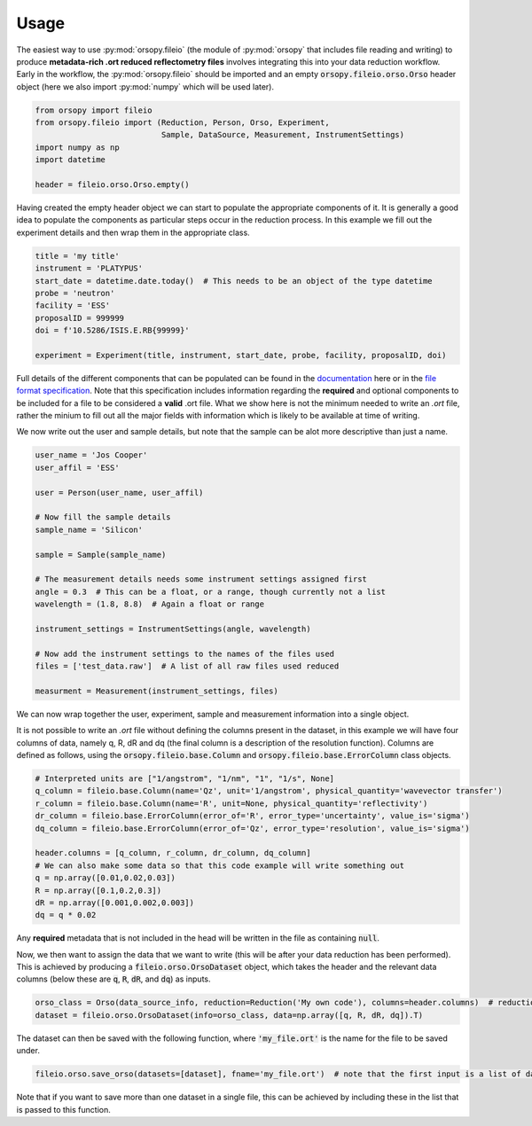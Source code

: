 =====
Usage
=====

The easiest way to use :py:mod:`orsopy.fileio` (the module of :py:mod:`orsopy` that includes file reading and writing) to produce **metadata-rich .ort reduced reflectometry files** involves integrating this into your data reduction workflow.
Early in the workflow, the :py:mod:`orsopy.fileio` should be imported and an empty :code:`orsopy.fileio.orso.Orso` header object (here we also import :py:mod:`numpy` which will be used later).

.. code-block:: python

    from orsopy import fileio
    from orsopy.fileio import (Reduction, Person, Orso, Experiment,
                               Sample, DataSource, Measurement, InstrumentSettings)
    import numpy as np
    import datetime

    header = fileio.orso.Orso.empty()

Having created the empty header object we can start to populate the appropriate components of it.
It is generally a good idea to populate the components as particular steps occur in the reduction process.
In this example we fill out the experiment details and then wrap them in the appropriate class.

.. code-block:: python

    title = 'my title'
    instrument = 'PLATYPUS'
    start_date = datetime.date.today()  # This needs to be an object of the type datetime
    probe = 'neutron'
    facility = 'ESS'
    proposalID = 999999
    doi = f'10.5286/ISIS.E.RB{99999}'

    experiment = Experiment(title, instrument, start_date, probe, facility, proposalID, doi)

Full details of the different components that can be populated can be found in the `documentation`_ here or in the `file format specification`_.
Note that this specification includes information regarding the **required** and optional components to be included for a file to be considered a **valid** .ort file.
What we show here is not the minimum needed to write an `.ort` file, rather the minium to fill out all the major fields with information which is likely to be available at time of writing.

We now write out the user and sample details, but note that the sample can be alot more descriptive than just a name.

.. code-block:: python

    user_name = 'Jos Cooper'
    user_affil = 'ESS'

    user = Person(user_name, user_affil)

    # Now fill the sample details
    sample_name = 'Silicon'

    sample = Sample(sample_name)

    # The measurement details needs some instrument settings assigned first
    angle = 0.3  # This can be a float, or a range, though currently not a list
    wavelength = (1.8, 8.8)  # Again a float or range

    instrument_settings = InstrumentSettings(angle, wavelength)

    # Now add the instrument settings to the names of the files used
    files = ['test_data.raw']  # A list of all raw files used reduced

    measurment = Measurement(instrument_settings, files)

We can now wrap together the user, experiment, sample and measurement information into a single object.

.. code-block:: python
    data_source_info = DataSource(user, experiment, sample, measurment)

It is not possible to write an `.ort` file without defining the columns present in the dataset, in this example we will have four columns of data, namely q, R, dR and dq (the final column is a description of the resolution function).
Columns are defined as follows, using the :code:`orsopy.fileio.base.Column` and :code:`orsopy.fileio.base.ErrorColumn` class objects.

.. code-block:: python

    # Interpreted units are ["1/angstrom", "1/nm", "1", "1/s", None]
    q_column = fileio.base.Column(name='Qz', unit='1/angstrom', physical_quantity='wavevector transfer')
    r_column = fileio.base.Column(name='R', unit=None, physical_quantity='reflectivity')
    dr_column = fileio.base.ErrorColumn(error_of='R', error_type='uncertainty', value_is='sigma')
    dq_column = fileio.base.ErrorColumn(error_of='Qz', error_type='resolution', value_is='sigma')

    header.columns = [q_column, r_column, dr_column, dq_column]
    # We can also make some data so that this code example will write something out
    q = np.array([0.01,0.02,0.03])
    R = np.array([0.1,0.2,0.3])
    dR = np.array([0.001,0.002,0.003])
    dq = q * 0.02

Any **required** metadata that is not included in the head will be written in the file as containing :code:`null`.


Now, we then want to assign the data that we want to write (this will be after your data reduction has been performed).
This is achieved by producing a :code:`fileio.orso.OrsoDataset` object, which takes the header and the relevant data columns (below these are :code:`q`, :code:`R`, :code:`dR`, and :code:`dq`) as inputs.

.. code-block:: python

    orso_class = Orso(data_source_info, reduction=Reduction('My own code'), columns=header.columns)  # reduction can also be assigned out of this funciton call
    dataset = fileio.orso.OrsoDataset(info=orso_class, data=np.array([q, R, dR, dq]).T)

The dataset can then be saved with the following function, where :code:`'my_file.ort'` is the name for the file to be saved under.

.. code-block:: python

    fileio.orso.save_orso(datasets=[dataset], fname='my_file.ort')  # note that the first input is a list of datasets

Note that if you want to save more than one dataset in a single file, this can be achieved by including these in the list that is passed to this function.


.. _`documentation`: ./modules.html#fileio
.. _`file format specification`: https://www.reflectometry.org/file_format/specification
.. _`base classes`: ./orsopy.fileio.base.html

